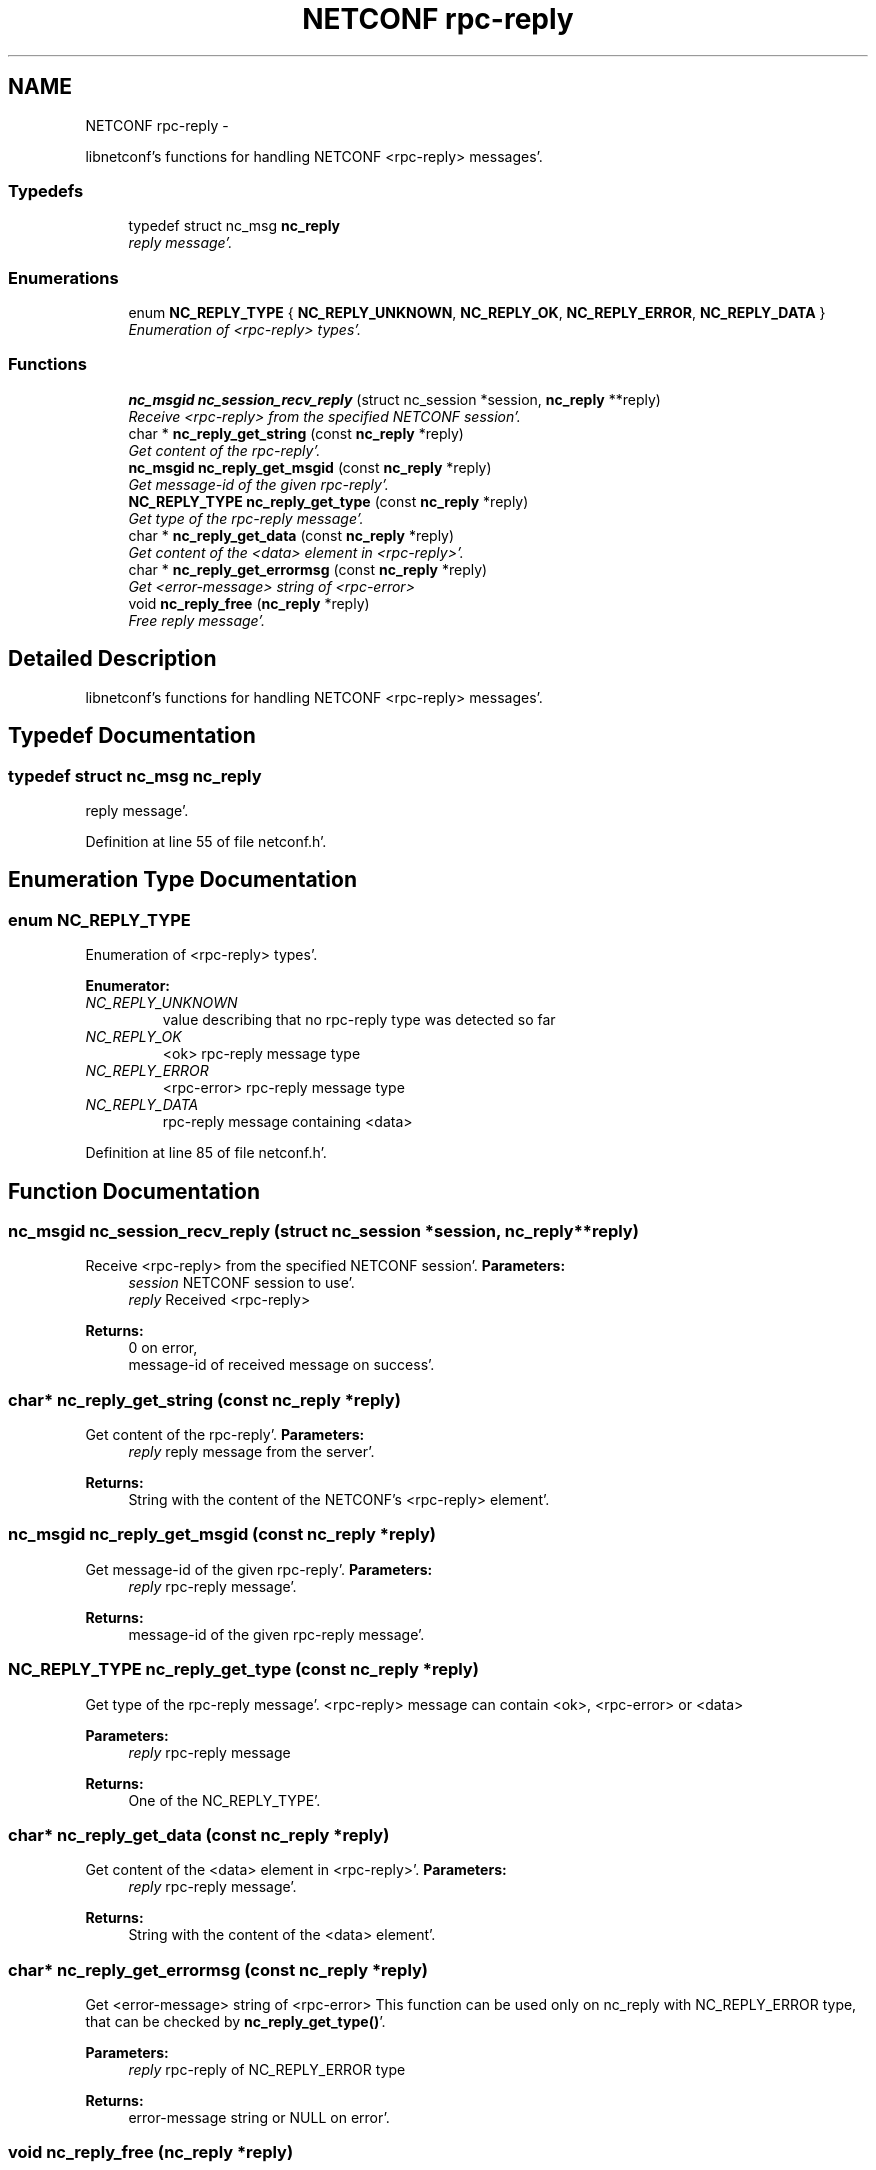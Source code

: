 .TH "NETCONF rpc-reply" 3 "Wed May 9 2012" "Version 0.1.0" "libnetconf" \" -*- nroff -*-
.ad l
.nh
.SH NAME
NETCONF rpc-reply \- 
.PP
libnetconf's functions for handling NETCONF <rpc-reply> messages'\&.  

.SS "Typedefs"

.in +1c
.ti -1c
.RI "typedef struct nc_msg \fBnc_reply\fP"
.br
.RI "\fIreply message'\&. \fP"
.in -1c
.SS "Enumerations"

.in +1c
.ti -1c
.RI "enum \fBNC_REPLY_TYPE\fP { \fBNC_REPLY_UNKNOWN\fP, \fBNC_REPLY_OK\fP, \fBNC_REPLY_ERROR\fP, \fBNC_REPLY_DATA\fP }"
.br
.RI "\fIEnumeration of <rpc-reply> types'\&. \fP"
.in -1c
.SS "Functions"

.in +1c
.ti -1c
.RI "\fBnc_msgid\fP \fBnc_session_recv_reply\fP (struct nc_session *session, \fBnc_reply\fP **reply)"
.br
.RI "\fIReceive <rpc-reply> from the specified NETCONF session'\&. \fP"
.ti -1c
.RI "char * \fBnc_reply_get_string\fP (const \fBnc_reply\fP *reply)"
.br
.RI "\fIGet content of the rpc-reply'\&. \fP"
.ti -1c
.RI "\fBnc_msgid\fP \fBnc_reply_get_msgid\fP (const \fBnc_reply\fP *reply)"
.br
.RI "\fIGet message-id of the given rpc-reply'\&. \fP"
.ti -1c
.RI "\fBNC_REPLY_TYPE\fP \fBnc_reply_get_type\fP (const \fBnc_reply\fP *reply)"
.br
.RI "\fIGet type of the rpc-reply message'\&. \fP"
.ti -1c
.RI "char * \fBnc_reply_get_data\fP (const \fBnc_reply\fP *reply)"
.br
.RI "\fIGet content of the <data> element in <rpc-reply>'\&. \fP"
.ti -1c
.RI "char * \fBnc_reply_get_errormsg\fP (const \fBnc_reply\fP *reply)"
.br
.RI "\fIGet <error-message> string of <rpc-error> \fP"
.ti -1c
.RI "void \fBnc_reply_free\fP (\fBnc_reply\fP *reply)"
.br
.RI "\fIFree reply message'\&. \fP"
.in -1c
.SH "Detailed Description"
.PP 
libnetconf's functions for handling NETCONF <rpc-reply> messages'\&. 
.SH "Typedef Documentation"
.PP 
.SS "typedef struct nc_msg \fBnc_reply\fP"
.PP
reply message'\&. 
.PP
Definition at line 55 of file netconf\&.h'\&.
.SH "Enumeration Type Documentation"
.PP 
.SS "enum \fBNC_REPLY_TYPE\fP"
.PP
Enumeration of <rpc-reply> types'\&. 
.PP
\fBEnumerator: \fP
.in +1c
.TP
\fB\fINC_REPLY_UNKNOWN \fP\fP
value describing that no rpc-reply type was detected so far 
.TP
\fB\fINC_REPLY_OK \fP\fP
<ok> rpc-reply message type 
.TP
\fB\fINC_REPLY_ERROR \fP\fP
<rpc-error> rpc-reply message type 
.TP
\fB\fINC_REPLY_DATA \fP\fP
rpc-reply message containing <data> 
.PP
Definition at line 85 of file netconf\&.h'\&.
.SH "Function Documentation"
.PP 
.SS "\fBnc_msgid\fP nc_session_recv_reply (struct nc_session *session, \fBnc_reply\fP **reply)"
.PP
Receive <rpc-reply> from the specified NETCONF session'\&. \fBParameters:\fP
.RS 4
\fIsession\fP NETCONF session to use'\&. 
.br
\fIreply\fP Received <rpc-reply> 
.RE
.PP
\fBReturns:\fP
.RS 4
0 on error,
.br
 message-id of received message on success'\&. 
.RE
.PP

.SS "char* nc_reply_get_string (const \fBnc_reply\fP *reply)"
.PP
Get content of the rpc-reply'\&. \fBParameters:\fP
.RS 4
\fIreply\fP reply message from the server'\&. 
.RE
.PP
\fBReturns:\fP
.RS 4
String with the content of the NETCONF's <rpc-reply> element'\&. 
.RE
.PP

.SS "\fBnc_msgid\fP nc_reply_get_msgid (const \fBnc_reply\fP *reply)"
.PP
Get message-id of the given rpc-reply'\&. \fBParameters:\fP
.RS 4
\fIreply\fP rpc-reply message'\&. 
.RE
.PP
\fBReturns:\fP
.RS 4
message-id of the given rpc-reply message'\&. 
.RE
.PP

.SS "\fBNC_REPLY_TYPE\fP nc_reply_get_type (const \fBnc_reply\fP *reply)"
.PP
Get type of the rpc-reply message'\&. <rpc-reply> message can contain <ok>, <rpc-error> or <data>
.PP
\fBParameters:\fP
.RS 4
\fIreply\fP rpc-reply message 
.RE
.PP
\fBReturns:\fP
.RS 4
One of the NC_REPLY_TYPE'\&. 
.RE
.PP

.SS "char* nc_reply_get_data (const \fBnc_reply\fP *reply)"
.PP
Get content of the <data> element in <rpc-reply>'\&. \fBParameters:\fP
.RS 4
\fIreply\fP rpc-reply message'\&. 
.RE
.PP
\fBReturns:\fP
.RS 4
String with the content of the <data> element'\&. 
.RE
.PP

.SS "char* nc_reply_get_errormsg (const \fBnc_reply\fP *reply)"
.PP
Get <error-message> string of <rpc-error> This function can be used only on nc_reply with NC_REPLY_ERROR type, that can be checked by \fBnc_reply_get_type()\fP'\&.
.PP
\fBParameters:\fP
.RS 4
\fIreply\fP rpc-reply of NC_REPLY_ERROR type 
.RE
.PP
\fBReturns:\fP
.RS 4
error-message string or NULL on error'\&. 
.RE
.PP

.SS "void nc_reply_free (\fBnc_reply\fP *reply)"
.PP
Free reply message'\&. \fBParameters:\fP
.RS 4
\fIreply\fP reply message to free'\&. 
.RE
.PP

.SH "Author"
.PP 
Generated automatically by Doxygen for libnetconf from the source code'\&.
